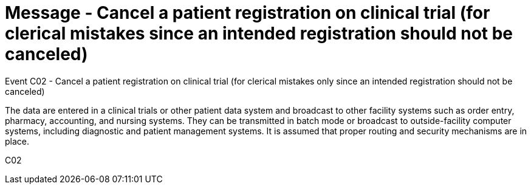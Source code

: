 = Message - Cancel a patient registration on clinical trial (for clerical mistakes since an intended registration should not be canceled)
:v291_section: "7.7.1"
:v2_section_name: "CRM - Clinical Study Registration Message (Event C02)"
:generated: "Thu, 01 Aug 2024 15:25:17 -0600"

Event C02 - Cancel a patient registration on clinical trial (for clerical mistakes only since an intended registration should not be canceled)

The data are entered in a clinical trials or other patient data system and broadcast to other facility systems such as order entry, pharmacy, accounting, and nursing systems. They can be transmitted in batch mode or broadcast to outside-facility computer systems, including diagnostic and patient management systems. It is assumed that proper routing and security mechanisms are in place.

[tabset]
C02

















